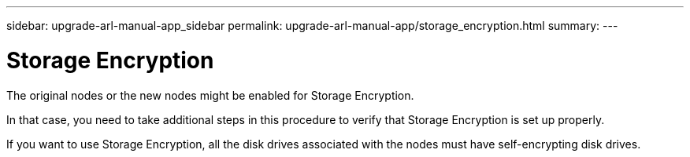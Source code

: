 ---
sidebar: upgrade-arl-manual-app_sidebar
permalink: upgrade-arl-manual-app/storage_encryption.html
summary:
---

= Storage Encryption
:hardbreaks:
:nofooter:
:icons: font
:linkattrs:
:imagesdir: ./media/

[.lead]
The original nodes or the new nodes might be enabled for Storage Encryption.

In that case, you need to take additional steps in this procedure to verify that Storage Encryption is set up properly.

If you want to use Storage Encryption, all the disk drives associated with the nodes must have self-encrypting disk drives.
